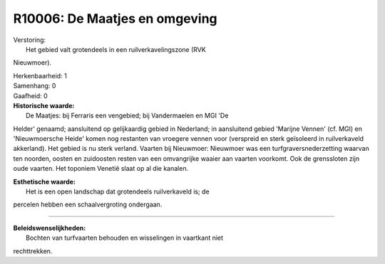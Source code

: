 R10006: De Maatjes en omgeving
==============================

| Verstoring:
|  Het gebied valt grotendeels in een ruilverkavelingszone (RVK
Nieuwmoer).

| Herkenbaarheid: 1

| Samenhang: 0

| Gaafheid: 0

| **Historische waarde:**
|  De Maatjes: bij Ferraris een vengebied; bij Vandermaelen en MGI 'De
Helder' genaamd; aansluitend op gelijkaardig gebied in Nederland; in
aansluitend gebied 'Marijne Vennen' (cf. MGI) en 'Nieuwmoersche Heide'
komen nog restanten van vroegere vennen voor (verspreid en sterk
geïsoleerd in ruilverkaveld akkerland). Het gebied is nu sterk verland.
Vaarten bij Nieuwmoer: Nieuwmoer was een turfgraversnederzetting waarvan
ten noorden, oosten en zuidoosten resten van een omvangrijke waaier aan
vaarten voorkomt. Ook de grenssloten zijn oude vaarten. Het toponiem
Venetië slaat op al die kanalen.

| **Esthetische waarde:**
|  Het is een open landschap dat grotendeels ruilverkaveld is; de
percelen hebben een schaalvergroting ondergaan.

--------------

| **Beleidswenselijkheden:**
|  Bochten van turfvaarten behouden en wisselingen in vaartkant niet
rechttrekken.

